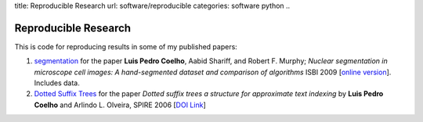 title: Reproducible Research
url: software/reproducible
categories: software python
..

Reproducible Research
=====================

This is code for reproducing results in some of my published papers:

1.  `segmentation <http://github.com/luispedro/segmentation>`__ for the paper
    **Luis Pedro Coelho**, Aabid Shariff, and Robert F. Murphy;  *Nuclear
    segmentation in microscope cell images: A hand-segmented dataset and
    comparison of algorithms* ISBI 2009 [`online version
    <http://dx.doi.org/10.1109/ISBI.2009.5193098>`__]. Includes data.

2.  `Dotted Suffix Trees <https://github.com/luispedro/dot-link>`__ for  the
    paper *Dotted suffix trees a structure for approximate text indexing* by
    **Luis Pedro Coelho** and Arlindo L. Olveira, SPIRE 2006 [`DOI Link
    <http://dx.doi.org/10.1007/11880561_27>`__]

